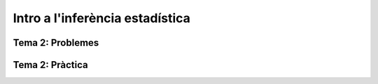 =================================================
Intro a l'inferència estadística
=================================================

.. slide:: Intro a l'inferència estadística
   :level: 1

.. slide:: Mostreig
   :level: 2

.. slide:: Què ens interessa?
   :level: 3

   En aquesta secció desenvoluparem la teoria necessària per respondre a les següents preguntes:

    - Com podem caracteritzar estadísticament una *població* o un *experiment aleatori*?
    - Com de fiables són aquestes caracteritzacions?

    TBD: Figura ilustrativa

.. slide:: Exemple I: Volem estimar la prevalència d'anticossos de SARS-COV-2 en la població espanyola
   :level: 3

   * Tenim una *població finita* de ~47M d'habitants
   * Sel.leccionem aleatòriament :math:`N` individus d'entre els 47M
   * :math:`X_i \sim \mbox{Bernouilli}\left(p\right)` indica si l'individu :math:`i` té anticossos
   * :math:`p` indica la prevalència real d'anticossos en la població
   * Volem estimar :math:`p` a partir de la mostra :math:`\left\{x_1,\cdots,x_N\right\}`
   * **Pregunta**: Quan gran ha de ser :math:`N`?


.. slide:: Exemple II: Volem caracteritzar ... [TBD]
   :level: 3

   TBD: Exemple caracterització experiment aleatori (població infinita)


.. slide:: Població estadística
   :level: 3

    Quan parlem de *població* ens podem referir a:

    * Un conjunt *finit* i *"petit"* d'elements dels quals mesurem una quantitat real. Exemple: les alçades de les persones d'aquesta classe.

    * Un conjunt *finit* però *"gran"* d'elements dels quals mesurem una quantitat real. Exemple: les mesures dels sèpals i pètals de les diferents espècies d'*Iris*

    * Una *abstracció* representant el fet de mesurar una o diverses variables aleatòries caracteritzades per una funció de distribució de probabilitat. Exemple: obtenir 4 asos al repartir 4 cartes d'una baralla de 52 cartes

    .. rst-class:: note

        A efectes pràctics, l'únic que ens interessa és si l'acte de mostrejar impacta la distribució de la mostra o no


.. slide:: Mostreig
   :level: 3

    El mostreig és l'acció de sel.leccionar i mesurar un **subconjunt de la població**.

    El mostreig més simple és l'aleatori: escollim un membre de la població a l'atzar, i en mesurem l'atribut.

    En poblacions infinites (o finites però suficientment grans), l'acte de mostrejar no afecta la distribució de les següents mostres.

    En poblacions finites, un mostreig aleatori *sense remplaçament* sí que impacta la distribució de les mostres
    subsegüents (vegeu exemple a continuació)

.. slide:: Mostra *iid*: Definició
   :level: 3

    En la resta del curs, ens centrarem en **mostres aleatòries de poblacions infinites**. És una prou bona aproximació
    en la majoria de casos pràctics (exercici)

    .. rst-class:: note

        **Definició**: Les variables aleatòries :math:`\left\{X_0, \cdots, X_{n-1}\right\}` són una mostra aleatòria d'una població
        caracteritzada per una *fdp* :math:`f_X(x)`, si :math:`\left\{X_0, \cdots, X_{n-1}\right\}` són **mutualment independents** i :math:`X_i \sim f_X(x)`.

    Alternativament :math:`\left\{X_0, \cdots, X_{n-1}\right\}` s'anomenen **independents i idènticament distribuïdes** (abreviat **iid**)


.. slide:: Exemple de mostres *iid*: Aplicació d'inferència
   :level: 3

    [Kendall Exemple: 5.1.2] Volem caracteritzar la vida útil (en anys) :math:`X_i` d':math:`n` circuits electrònics. Si
    :math:`X_i \sim \mathbf{exponential}\left(\beta\right)`, quina és la probabilitat que tots els circuits mesurats durin més de 2 anys?

    Els esdeveniments :math:`\left\{X_1 \leq x_1, \cdots, X_{N} \leq x_{N}\right\}` són mutualment independents (el fet de mesurar un subconjunt de circuits no té cap impacte en la mesura dels altres)

    Per independència, la *fdp* conjunta de :math:`\left\{X_1, \cdots, X_{N}\right\}` és :math:`f\left(x_1, \cdots, x_{N}\right) = \Pi_{i=0}^{n-1}f\left(x_i\right) = \frac{1}{\beta^n}\exp^{\frac{-\sum_i x_i}{\beta}}`

    .. math::

        P\left(X_1 \geq 2, \cdots, X_N \geq 2\right) &= \int_{2}^{\infty}\cdots\int_{2}^{\infty}\frac{1}{\beta^n}e^{\frac{-\sum_i x_i}{\beta}} dx_1\cdots dx_N \\
                                                     &= e^{-\frac{2n}{\beta}}

.. slide:: Exemple de mostres **no-iid**: Població finita
   :level: 3

    Tenim una població de n=30 persones, representades per la seva alçada: :math:`\left\{x_1, \cdots, x_n\right\}, x_i\in \left(0, \infty\right)`

    :math:`X_i`: alçada de la :math:`i`-ena persona. Si :math:`x_i\neq x_j, \forall i\neq j`, tenim:

    .. math::

        P\left(X_1 = x_k\right)             &= \frac{1}{n} \\
        P\left(X_2 = x_l | X_1 = x_k\right) &= \left\{\begin{array}{cc} 0 & l=k \\ \frac{1}{n-1} &l\neq k \end{array}\right.

    .. rst-class:: note

        :math:`P\left(X_2 | X_1 = x_k\right) \neq P\left(X_2\right) \neq P\left(X_1\right) \Rightarrow` Les mostres :math:`X_1, X_2` no són ni independents, ni idènticament distribuïdes

    **Exercici**: Què passa si mostregem cada persona *amb remplaçament*?


.. slide:: Exemple de mostres **no-iid**: Biaix de sel.lecció
   :level: 3

    Volem estimar l'edat mitjana dels casos de COVID-19. Prenem mostres:

    * :math:`T_i \in \left\{\mbox{Test}, \mbox{No Test}\right\}`: variable indicativa de test efectuat a l'individu :math:`i`
    * :math:`A_i \in \left(0, \infty\right)`: edat de l'individu :math:`i`

    Problema: criteri de sel.lecció no és el mateix per les mostres :math:`\left\{1, \cdots, N_A\right\}`
    que per les mostres :math:`\left\{N_A + 1, \cdots, N_B\right\}`! (Per exemple: només es testeja gent que arriva a
    l'hospital vs. cribatge generalitzat)


.. slide:: Exemple de mostres **no-iid**: Biaix de sel.lecció (II)
   :level: 3

    [Diagrama de Venn?]

    **Exercici**:

    * Se us acudeix una manera simple d'ajustar els valors de :math:`A_i` (veure Problemes)?
    * A la pràctica farem un ajust de les dades d'edat de COVID basat en l'*inverse probability weighting*


.. slide:: Estadístics i estimadors
   :level: 2

.. slide:: Estadístics: mitja i variança
   :level: 3

    Si ens donen un conjunt de dades i volem descriure'l abreviadament, el més comú es calcular-ne:

    * La mitja: :math:`\bar{X} = \frac{1}{N}\sum_{i=1}^N X_i`

    * La variança: :math:`S^2 = \frac{1}{N-1}\sum_{i=1}^N \left(X_i -  \bar{X}\right)^2`

    Amb aquestes dues quantitats ja podem fer inferència:

    - Podem predir el valor d'una nova observació
    - Podem estimar com de rara és una nova observació

    La mitja i la variança són dos exemples d'un **estadístic**.


.. slide:: Estadístics: definició
   :level: 3

    .. rst-class:: note

        **Definició:** Donades mostres iid :math:`\left\{X_1, \cdots, X_N\right\}` d'un espai mostral :math:`\Omega`,
        un estadístic és una funció :math:`T: \Omega^N \rightarrow \mathbb{R}^p`, amb :math:`p \geq 1`.

    * La mitja i la variança de mostres reals són estadístics amb p=1.
    * La matriu de covariança de mostres formades per vectors de dimensió :math:`d` és un estadístic amb :math:`p=d(d-1)/2`

    Com que :math:`T` és una funció de variables o vectors aleatòries, :math:`T` és també una variable o vector aleatori

    **Exercici**: Altres exemples d'estadístics?

.. slide:: Altres exemples d'estadístics
   :level: 3

    * Mediana
    * Percentil
    * Max/min (extrems)
    * Coeficient de correlació
    * Risc relatiu (*odds ratio*)
    * Histograma
    * Entropía

.. slide:: Estimadors i paràmetres: Exemple en població finita
   :level: 3

    Tenim una població de :math:`n=47 \times 10ˆ6` persones, representades per la seva alçada: :math:`\left\{x_1, \cdots, x_n\right\}, x_i\in \left(0, \infty\right)`

    Podem definir un **paràmetre** que caracteritza la població, per exemple la seva mitja aritmètica:

    :math:`\mu = \frac{1}{n}\sum_{i=1}^n x_i`

    Aquesta és una quantitat **determinista**, però calcular-la requereix mesurar l'alçada de 47M de persones.

.. slide:: Estimadors i paràmetres: Exemple en població finita (II)
   :level: 3

    Enlloc d'això, podem construïr un **estimador** d'aquest **paràmetre**, a partir d'una mostra finita amb N=1000,
    per exemple, la mitjana empírica:

    :math:`\hat{\mu} = \frac{1}{N}\sum_{i=1}^N X_i`

    Noteu que :math:`X_i` representen la v.a. corresponent a mostrejar la població :math:`\left\{x_i\right\}` (amb remplaçament)

    Questions d'inferència:

    * Com de bé aproxima :math:`\hat{\mu}` a :math:`\mu`?
    * :math:`\hat{\mu}` és una variable aleatòria... quina distribució té?


.. slide:: Estimadors i paràmetres: Exemple en població infinita
   :level: 3

    En el cas d'una població infinita, normalment **assumim** que la mateixa
    està caracteritzada per una distribució de probabilitat parameteritzada per
    una sèrie de paràmetres (a vegades als paràmetres genèrics s'els denota per
    un vector :math:`\mathbf{\theta}`)

    Exemples:

    * La vida útil d'un circuit estava carateritzada per una exponencial amb paràmetre :math:`\beta`

    * Una mostra iid d'una població normal està caracteritzada per la mitja (:math:`\mu`) i la variança (:math:`\sigma^2`). Direm que :math:`\mathbf{\theta}=\left[\mu, \sigma^2 \right]`

    * El nombre de cares al llençar una moneda N vegades són mostres d'una població binomial amb paràmetre :math:`p`


.. slide:: Estimadors i estadístics
   :level: 3

    * En general els estimadors són estadístics
    * Fins ara em vist estimadors que són identitats d'estadístics (mitja, variança)
    * Més endavant veurem com construïr estimadors que són funcions més complexes de les dades o d'estadístics de les dades

    En tot cas ara ens interessarem en la caracterització probabilística dels estadístics.


.. slide:: Exercicis de recapitulació
   :level: 3

    1. Definim :math:`T:` bla bla: és un estadístic?
    2. Quina és la població corresponent a l'experiment de sel.leccionar 4 cartes de pòker d´una baralla de 48?
    3. Quan es fa una enquesta d'intenció de vot, quin tipus de població i mostres tenim?
    4. Quan es fa una enquesta d'intenció de vot, perquè no és vàlid agafar mostres només d'una zona geogràfica determinada?


.. slide:: Caracterització probabilística d'estadístics
   :level: 2

.. slide:: Caracterització d'un estadístic
   :level: 3

    La definició genèrica d´un estadístic (funció de variables aleatòries i.i.d)
    no ens aporta masses pistes sobre com caracteritzar-lo probabilísticament

    Haurem de fer doncs asssumpcions addicionals:

    * tipus de funció (ex: mitja, variança, funció contínua i diferenciable)
    * distribució de les mostres (ex: mostres normals)
    * comportament asimptòtic (quan el nombre mostres tendeix a l'infinit)

    o bé utilitzar eines computacionals:

    * bootstrap
    * simulació


    Comencem doncs pels casos més senzills: la mitjana aritmètica i la variança


.. slide:: Caracterització dels estadístics mitjana i variança
   :level: 3

    Comencem per un resultat auxiliar important:

    .. rst-class:: note

        **Lemma 5.2.5:** Donades mostres iid :math:`\left\{X_1, \cdots, X_N\right\}` amb esperança finita, i una funció
        arbitrària :math:`g` tenim que:

        * :math:`E\left(\sum_{i=1}^N g\left(X_i\right)\right) = N E\left(g\left(X\right)\right)`
        * :math:`\mbox{Var}\left(\sum_{i=1}^N g\left(X_i\right)\right) = N \mbox{Var}\left(g\left(X\right)\right)`

    Demostració (exercici). Recordeu:

    * Linearitat de l'esperança
    * Covariança de v.a. independents


.. slide:: Caracterització dels estadístics mitjana i variança (II)
   :level: 3

    Com a corolari del darrer Lemma, tenim:

    .. rst-class:: note

        **Teorema 5.2.6:** Donades mostres iid :math:`\left\{X_1, \cdots, X_N\right\}` amb esperança :math:`\mu` i variança :math:`\sigma^2`
        tenim:

        * :math:`E\left(\bar{X}\right) = \mu`
        * :math:`\mbox{Var}\left(\bar{X}\right) = \frac{1}{N}\sigma^2`
        * :math:`E\left(S^2\right) = \sigma^2`

    Demostració (exercici).

.. slide:: Caracterització dels estadístics mitjana i variança (III)
   :level: 3

    Observacions:

    1. Els estadístics :math:`\bar{X}` i :math:`S^2` son **estimadors sense biaix** de :math:`\mu` i :math:`\sigma^2`

    2. Només hem assumit moments d'ordre 2!

    3. Sense el factor :math:`\frac{1}{N-1}`, :math:`S^2` tindria biaix


.. slide:: Caracterització dels estadístics mitjana i variança (IV)
   :level: 3

    Finalment, podem aplicar la desigualtat de Txebixev:

    .. math::

        P\left(g\left(x\right) \geq r\right)  \leq \frac{E g\left(x\right)}{r}

    amb :math:`g\left(\bar{X}\right) = \frac{\left(\bar{X} - \mu\right)^2}{\sigma^2}`,

    .. math::

        P\left(\frac{\left(\bar{X} - \mu\right)^2}{\sigma^2} \geq r \right)   & \leq  \frac{\mbox{Var}\left(\bar{X}\right)}{\sigma^2 r} \\
                                                                              & = \frac{1}{ N r}

    Per tant :math:`\lim_{N \to \infty} P\left(\left|\bar{X} - \mu\right| \geq r \right) = 0` (convergència en probabilitat)

    .. rst-class:: note

        Acabem de demostrar la Llei Feble dels Grans Nombres: "la mitja empírica convergeix a la mitja de la població"


.. slide:: Caracterització de la mitjana mitjantçant la funció generatriu de moments
   :level: 3

    En alguns casos, podem anar encara més enllà en la caracterització de la
    distribució de :math:`\bar{X}`. El primer cas que tractarem és a través
    de la funció generatriu de moments:

    .. rst-class:: note

        **Teorema 5.2.7:** Donades mostres iid :math:`\left\{X_1, \cdots, X_N\right\}` amb funció
        generatriu de moments :math:`M_X`. La f.g.m de :math:`\bar{X}` és:

    Demostració:

    Aquest resultat ens permet caracteritzar facilment la mitja de poblacions
    amb f.g.m coneguda, per exemple:

    * normal
    * gamma

.. slide:: Caracterització de la mitjana per convolució
   :level: 3

    Quan la F.G.M no existeix o no es correspon amb una F.G.M coneguda,
    només ens queda una eina teòrica per caracteritzar :math:`\bar{X}`,
    i és la caracterització pel Jacobià d'una transformació

    .. rst-class:: note

        **Teorema 5.2.7:** Donades mostres iid :math:`\left\{X_1, \cdots, X_N\right\}` amb funció
        generatriu de moments :math:`M_X`. La f.g.m de :math:`\bar{X}` és:

    Amb aquesta aproximació podem caracteritzar :math:`\bar{X}` per una població de Cauchy


.. slide:: Caracterització dels estadístics mitjana i variança: població normal
   :level: 3

    El model de població Normal ens permet anar una mica més enllà en la caracterització d':math:`\bar{X}` i :math:`S^2`.
    En particular, no ens hem de limitar als seus moments sino que en podrem derivar la distribució.

.. slide:: Caracterització dels estadístics mitjana i variança: X
   :level: 3

    bla bla

.. slide:: Caracterització dels estadístics mitjana i variança: Y
   :level: 3

    bla bla


.. slide:: Distribució d'un estadístic: asimptòtics de sumes d'iid amb variança finita
   :level: 3

    Llei feble dels grans nombres


.. slide:: Distribució d'un estadístic: asimptòtics de sumes d'iid amb variança finita (II)
   :level: 3

    Llei dels grans nombres


.. slide:: Aproximacions computacionals a la distribució d'un estadístic: Bootstrap
   :level: 3

    Bootstrap

.. slide:: Aproximacions computacionals a la distribució d'un estadístic: Bootstrap (II)
   :level: 3

    Bootstrap II


.. slide:: Aproximacions computacionals a la distribució d'un estadístic: Simulació
   :level: 3

    Simulació

.. slide:: Aproximacions computacionals a la distribució d'un estadístic: Simulació (II)
   :level: 3

    Simulació II



.. slide:: Propietats d'un estimador
   :level: 3

    Cualsevol nombre pot ser un estimador.

    Per exemple:

    * mu=170cm pot ser un estimador de l'alçada de la classe. Però no depèn de les dades.
    * un altre estimador (millor?) seria la mitja aritmètica.
    * un altre estimador seria la mediana.

    Quin és millor?


.. slide:: Propietats d'un estimador (II)
   :level: 3

    * els estimadors són també variables aleatòries
    * els podem caracteritzar a diversos nivells:
        - esperança
        - variança
        - error quadràtic mitjà
        - la seva distribució de probabilitat


.. slide:: Propietats dels estimadors de la mitja i la variança
    :level: 3
    * derivació propietats mitja


.. slide:: Propietats dels estimadors de la mitja i la variança
    :level: 3
    * derivació propietats variança
    * independència mitja i variança


.. slide:: Estadístics d'ordre
   :level: 2


Tema 2: Problemes
=================================================


Tema 2: Pràctica
=================================================

.. slide:: Pràctica 1: Introducció a l'inferència estadística
   :level: 3

    Objectius:

    * Aplicació de probabilitat condicional: mètode de Bayes naïf
    * Mostratge: Biaix de sel.lecció
    * Estadístics i la seva distribució: caracterització de la mitjana via CLT vs bootstrap

.. slide:: Preparació
   :level: 3

    * Descarregarem: les dades covid per catalunya + dataset de classificació
    * Rstudio
    * Instal.lar llibreries

.. slide:: Familiarització amb les dades
   :level: 3

    * Inspeccionem les dades. Quina pinta ténen?
    * Calculem-ne alguns estadístics
    * Visualitzem: histograma, sèrie temporal
    * Hi veieu res d'interessant?